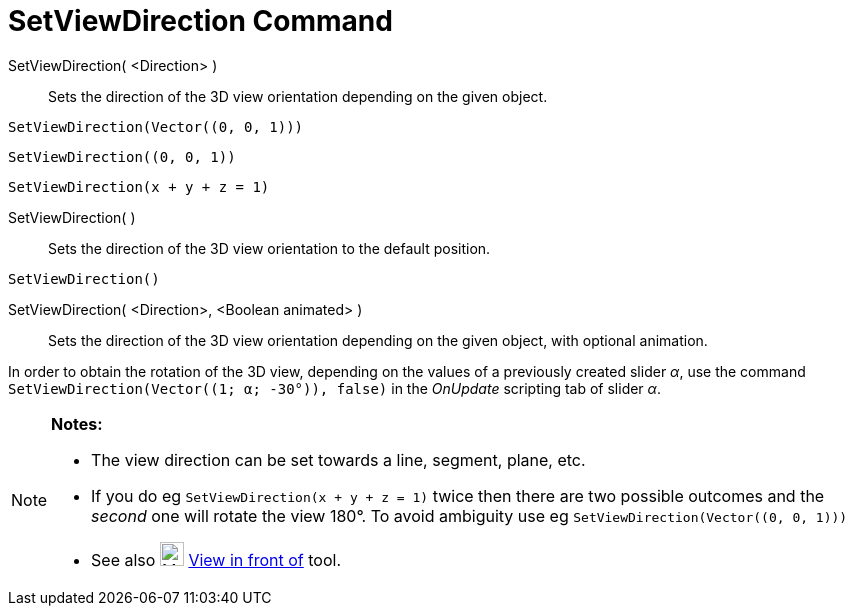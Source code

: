 = SetViewDirection Command
:page-en: commands/SetViewDirection
ifdef::env-github[:imagesdir: /en/modules/ROOT/assets/images]

SetViewDirection( <Direction> )::
  Sets the direction of the 3D view orientation depending on the given object.

[EXAMPLE]
====

`++SetViewDirection(Vector((0, 0, 1)))++`

====

[EXAMPLE]
====

`++SetViewDirection((0, 0, 1))++`

====

[EXAMPLE]
====

`++SetViewDirection(x + y + z = 1)++`

====

SetViewDirection( )::
  Sets the direction of the 3D view orientation to the default position.

[EXAMPLE]
====

`++SetViewDirection()++`

====

SetViewDirection( <Direction>, <Boolean animated> )::
  Sets the direction of the 3D view orientation depending on the given object, with optional animation.

[EXAMPLE]
====

In order to obtain the rotation of the 3D view, depending on the values of a previously created slider _α_, use the
command `++SetViewDirection(Vector((1; α; -30°)), false)++` in the _OnUpdate_ scripting tab of slider _α_.

====

[NOTE]
====

*Notes:*

* The view direction can be set towards a line, segment, plane, etc.
* If you do eg `++SetViewDirection(x + y + z = 1)++` twice then there are two possible outcomes and the _second_ one
will rotate the view 180°. To avoid ambiguity use eg `++SetViewDirection(Vector((0, 0, 1)))++`
* See also image:24px-Mode_viewinfrontof.png[Mode viewinfrontof.png,width=24,height=24]
xref:/tools/View_in_front_of.adoc[View in front of] tool.

====
